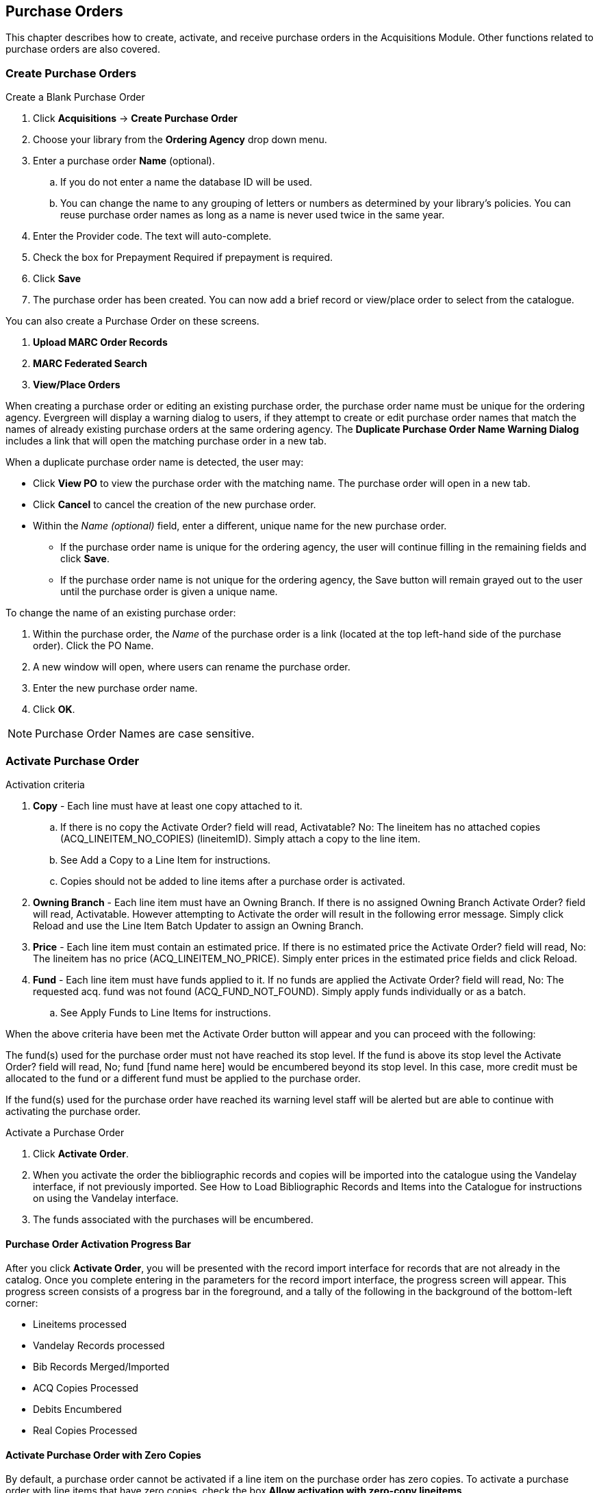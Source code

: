 Purchase Orders
---------------

This chapter describes how to create, activate, and receive purchase orders in the Acquisitions Module. Other functions related to purchase orders are also covered.
anchor:purchase[purchase order]

Create Purchase Orders
~~~~~~~~~~~~~~~~~~~~~~

.Create a Blank Purchase Order
. Click *Acquisitions* -> *Create Purchase Order*
. Choose your library from the *Ordering Agency* drop down menu.
. Enter a purchase order *Name* (optional).
.. If you do not enter a name the database ID will be used.
.. You can change the name to any grouping of letters or numbers as determined by your library's policies. You can reuse purchase order names as long as a name is never used twice in the same year.
. Enter the Provider code. The text will auto-complete.
. Check the box for Prepayment Required if prepayment is required.
. Click *Save*
. The purchase order has been created. You can now add a brief record or view/place order to select from the catalogue.

You can also create a Purchase Order on these screens.

. *Upload MARC Order Records*
. *MARC Federated Search*
. *View/Place Orders*

When creating a purchase order or editing an existing purchase order, the purchase order name must be unique for the ordering agency.  Evergreen will display a warning dialog to users, if they attempt to create or edit purchase order names that match the names of already existing purchase orders at the same ordering agency. The *Duplicate Purchase Order Name Warning Dialog* includes a link that will open the matching purchase order in a new tab.

.When a duplicate purchase order name is detected, the user may:
* Click *View PO* to view the purchase order with the matching name. The purchase order will open in a new tab.
* Click *Cancel* to cancel the creation of the new purchase order.
* Within the _Name (optional)_ field, enter a different, unique name for the new purchase order.
** If the purchase order name is unique for the ordering agency, the user will continue filling in the remaining fields and click *Save*.
** If the purchase order name is not unique for the ordering agency, the Save button will remain grayed out to the user until the purchase order is given a unique name.

.To change the name of an existing purchase order:
. Within the purchase order, the _Name_ of the purchase order is a link (located at the top left-hand side of the purchase order). Click the PO Name.
. A new window will open, where users can rename the purchase order.
. Enter the new purchase order name.
. Click *OK*.

NOTE: Purchase Order Names are case sensitive.

Activate Purchase Order
~~~~~~~~~~~~~~~~~~~~~~~

.Activation criteria
. *Copy* - Each line must have at least one copy attached to it.
.. If there is no copy the Activate Order? field will read, Activatable? No: The lineitem has no attached copies (ACQ_LINEITEM_NO_COPIES) (lineitemID). Simply attach a copy to the line item.
.. See Add a Copy to a Line Item for instructions.
.. Copies should not be added to line items after a purchase order is activated.
. *Owning Branch* - Each line item must have an Owning Branch. If there is no assigned Owning Branch Activate Order? field will read, Activatable. However attempting to Activate the order will result in the following error message. Simply click Reload and use the Line Item Batch Updater to assign an Owning Branch.
. *Price* - Each line item must contain an estimated price. If there is no estimated price the Activate Order? field will read, No: The lineitem has no price (ACQ_LINEITEM_NO_PRICE). Simply enter prices in the estimated price fields and click Reload.
. *Fund* - Each line item must have funds applied to it. If no funds are applied the Activate Order? field will read, No: The requested acq. fund was not found (ACQ_FUND_NOT_FOUND). Simply apply funds individually or as a batch.
.. See Apply Funds to Line Items for instructions.

When the above criteria have been met the Activate Order button will appear and you can proceed with the following:

The fund(s) used for the purchase order must not have reached its stop level. If the fund is above its stop level the Activate Order? field will read, No; fund [fund name here] would be encumbered beyond its stop level. In this case, more credit must be allocated to the fund or a different fund must be applied to the purchase order.

If the fund(s) used for the purchase order have reached its warning level staff will be alerted but are able to continue with activating the purchase order.

.Activate a Purchase Order
. Click *Activate Order*.
. When you activate the order the bibliographic records and copies will be imported into the catalogue using the Vandelay interface, if not previously imported. See How to Load Bibliographic Records and Items into the Catalogue for instructions on using the Vandelay interface.
. The funds associated with the purchases will be encumbered.


Purchase Order Activation Progress Bar
^^^^^^^^^^^^^^^^^^^^^^^^^^^^^^^^^^^^^^

After you click *Activate Order*, you will be presented with the record import interface for records that are not already in the catalog. Once you complete entering in the parameters for the record import interface, the progress screen will appear. This progress screen consists of a progress bar in the foreground, and a tally of the following in the background of the bottom-left corner:

* Lineitems processed
* Vandelay Records processed
* Bib Records Merged/Imported
* ACQ Copies Processed
* Debits Encumbered
* Real Copies Processed

Activate Purchase Order with Zero Copies
^^^^^^^^^^^^^^^^^^^^^^^^^^^^^^^^^^^^^^^^

By default, a purchase order cannot be activated if a line item on the
purchase order has zero copies. To activate a purchase order with line
items that have zero copies, check the box *Allow activation with
zero-copy lineitems*.

WARNING: Once the purchase order has been activated without loading items, it is not possible to load the items. This feature should only be used in situations where the copies have already been added to the catalogue.

* Cleaning up pre-acquisitions backlog

* Direct purchases that have already been catalogued
